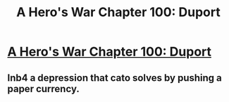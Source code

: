 #+TITLE: A Hero's War Chapter 100: Duport

* [[https://www.fictionpress.com/s/3238329/100/A-Hero-s-War][A Hero's War Chapter 100: Duport]]
:PROPERTIES:
:Author: hackerkiba
:Score: 21
:DateUnix: 1482214493.0
:DateShort: 2016-Dec-20
:END:

** Inb4 a depression that cato solves by pushing a paper currency.
:PROPERTIES:
:Author: monkyyy0
:Score: 4
:DateUnix: 1482241895.0
:DateShort: 2016-Dec-20
:END:
